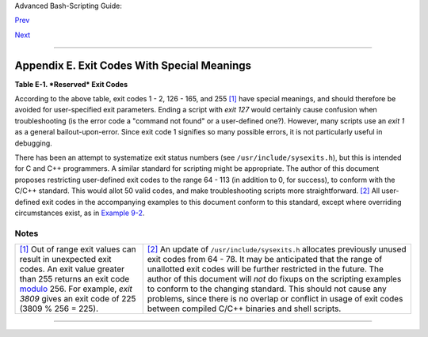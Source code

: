 Advanced Bash-Scripting Guide:

`Prev <pathmanagement.html>`__

`Next <ioredirintro.html>`__

--------------

Appendix E. Exit Codes With Special Meanings
============================================

**Table E-1. *Reserved* Exit Codes**

+--------------------+--------------------+--------------------+--------------------+
| Exit Code Number   |
| Meaning            |
| Example            |
| Comments           |
+====================+====================+====================+====================+
| ``1``              | ``2``              | ``126``            | ``127``            |
| Catchall for       | Misuse of shell    | Command invoked    | "command not       |
| general errors     | builtins           | cannot execute     | found"             |
| let "var1 = 1/0"   | (according to Bash | /dev/null          | illegal\_command   |
| Miscellaneous      | documentation)     | Permission problem | Possible problem   |
| errors, such as    | empty\_function()  | or command is not  | with ``$PATH`` or  |
| "divide by zero"   | {}                 | an executable      | a typo             |
| and other          | `Missing           |                    |                    |
| impermissible      | keyword <debugging |                    |                    |
| operations         | .html#MISSINGKEYWO |                    |                    |
|                    | RD>`__             |                    |                    |
|                    | or command, or     |                    |                    |
|                    | permission problem |                    |                    |
|                    | (and `*diff*       |                    |                    |
|                    | return code on a   |                    |                    |
|                    | failed binary file |                    |                    |
|                    | comparison <filear |                    |                    |
|                    | chiv.html#DIFFERR2 |                    |                    |
|                    | >`__).             |                    |                    |
+--------------------+--------------------+--------------------+--------------------+

According to the above table, exit codes 1 - 2, 126 - 165, and 255
`[1] <exitcodes.html#FTN.AEN23629>`__ have special meanings, and should
therefore be avoided for user-specified exit parameters. Ending a script
with *exit 127* would certainly cause confusion when troubleshooting (is
the error code a "command not found" or a user-defined one?). However,
many scripts use an *exit 1* as a general bailout-upon-error. Since exit
code 1 signifies so many possible errors, it is not particularly useful
in debugging.

There has been an attempt to systematize exit status numbers (see
``/usr/include/sysexits.h``), but this is intended for C and C++
programmers. A similar standard for scripting might be appropriate. The
author of this document proposes restricting user-defined exit codes to
the range 64 - 113 (in addition to 0, for success), to conform with the
C/C++ standard. This would allot 50 valid codes, and make
troubleshooting scripts more straightforward.
`[2] <exitcodes.html#FTN.AEN23647>`__ All user-defined exit codes in the
accompanying examples to this document conform to this standard, except
where overriding circumstances exist, as in `Example
9-2 <internalvariables.html#TMDIN>`__.

+--------------------------------------+--------------------------------------+
| |Note|                               |
| Issuing a                            |
| `$? <internalvariables.html#XSTATVAR |
| REF>`__                              |
| from the command-line after a shell  |
| script exits gives results           |
| consistent with the table above only |
| from the Bash or *sh* prompt.        |
| Running the *C-shell* or *tcsh* may  |
| give different values in some cases. |
+--------------------------------------+--------------------------------------+

Notes
~~~~~

+--------------------------------------+--------------------------------------+
| `[1] <exitcodes.html#AEN23629>`__    | `[2] <exitcodes.html#AEN23647>`__    |
| Out of range exit values can result  | An update of                         |
| in unexpected exit codes. An exit    | ``/usr/include/sysexits.h``          |
| value greater than 255 returns an    | allocates previously unused exit     |
| exit code                            | codes from 64 - 78. It may be        |
| `modulo <ops.html#MODULOREF>`__ 256. | anticipated that the range of        |
| For example, *exit 3809* gives an    | unallotted exit codes will be        |
| exit code of 225 (3809 % 256 = 225). | further restricted in the future.    |
|                                      | The author of this document will     |
|                                      | *not* do fixups on the scripting     |
|                                      | examples to conform to the changing  |
|                                      | standard. This should not cause any  |
|                                      | problems, since there is no overlap  |
|                                      | or conflict in usage of exit codes   |
|                                      | between compiled C/C++ binaries and  |
|                                      | shell scripts.                       |
+--------------------------------------+--------------------------------------+

--------------

+--------------------------+--------------------------+--------------------------+
| `Prev <pathmanagement.ht | Parsing and Managing     |
| ml>`__                   | Pathnames                |
| `Home <index.html>`__    |                          |
| `Next <ioredirintro.html | A Detailed Introduction  |
| >`__                     | to I/O and I/O           |
|                          | Redirection              |
+--------------------------+--------------------------+--------------------------+

.. |Note| image:: ../images/note.gif

